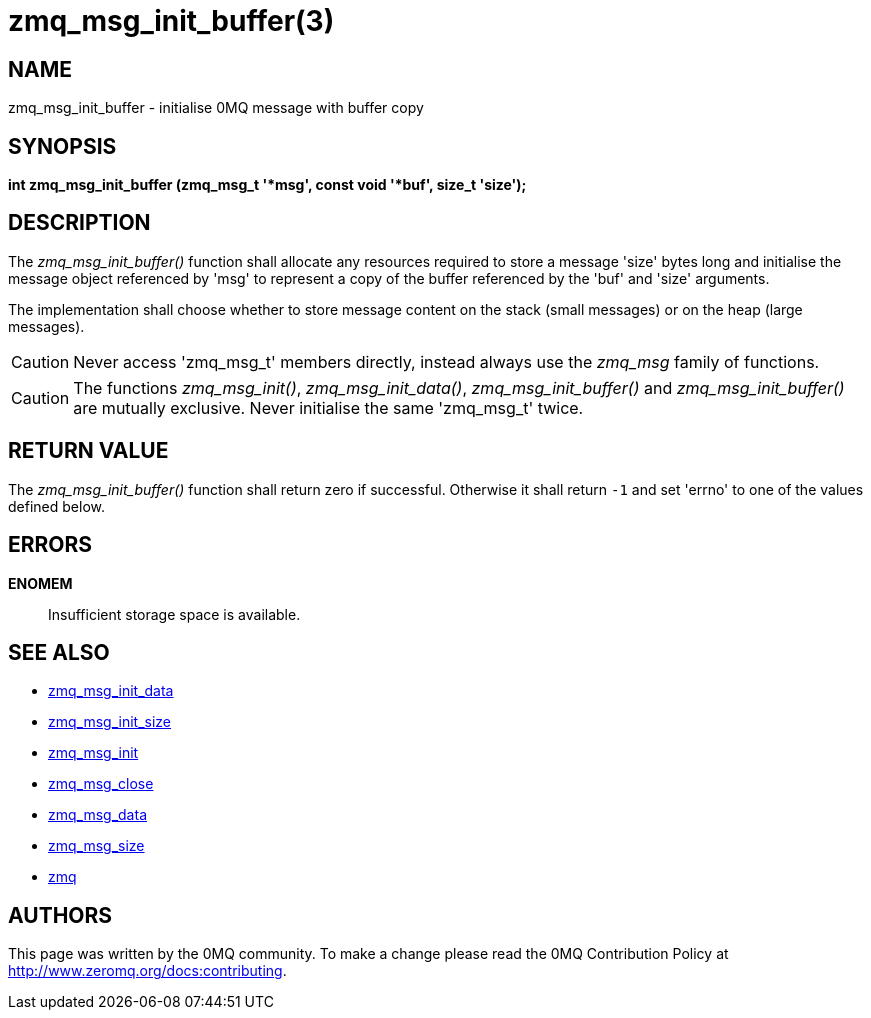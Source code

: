 = zmq_msg_init_buffer(3)


== NAME
zmq_msg_init_buffer - initialise 0MQ message with buffer copy


== SYNOPSIS
*int zmq_msg_init_buffer (zmq_msg_t '*msg', const void '*buf', size_t 'size');*


== DESCRIPTION
The _zmq_msg_init_buffer()_ function shall allocate any resources required to
store a message 'size' bytes long and initialise the message object referenced
by 'msg' to represent a copy of the buffer referenced by the 'buf' and
'size' arguments.

The implementation shall choose whether to store message content on the stack
(small messages) or on the heap (large messages).

CAUTION: Never access 'zmq_msg_t' members directly, instead always use the
_zmq_msg_ family of functions.

CAUTION: The functions _zmq_msg_init()_, _zmq_msg_init_data()_,
_zmq_msg_init_buffer()_ and _zmq_msg_init_buffer()_ are mutually exclusive.
Never initialise the same 'zmq_msg_t' twice.


== RETURN VALUE
The _zmq_msg_init_buffer()_ function shall return zero if successful. Otherwise
it shall return `-1` and set 'errno' to one of the values defined below.


== ERRORS
*ENOMEM*::
Insufficient storage space is available.


== SEE ALSO
* xref:zmq_msg_init_data.adoc[zmq_msg_init_data]
* xref:zmq_msg_init_size.adoc[zmq_msg_init_size]
* xref:zmq_msg_init.adoc[zmq_msg_init]
* xref:zmq_msg_close.adoc[zmq_msg_close]
* xref:zmq_msg_data.adoc[zmq_msg_data]
* xref:zmq_msg_size.adoc[zmq_msg_size]
* xref:zmq.adoc[zmq]


== AUTHORS
This page was written by the 0MQ community. To make a change please
read the 0MQ Contribution Policy at <http://www.zeromq.org/docs:contributing>.
